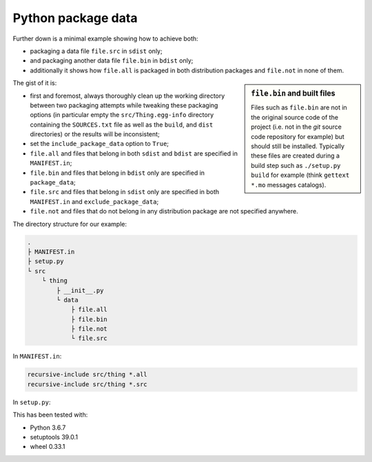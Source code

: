 ..


*******************
Python package data
*******************

Further down is a minimal example showing how to achieve both:

* packaging a data file ``file.src`` in ``sdist`` only;
* and packaging another data file ``file.bin`` in ``bdist`` only;
* additionally it shows how ``file.all`` is packaged in both distribution
  packages and ``file.not`` in none of them.


.. sidebar:: ``file.bin`` and built files

    Files such as ``file.bin`` are not in the original source code of the
    project (i.e. not in the `git` source code repository for example) but
    should still be installed. Typically these files are created during a build
    step such as ``./setup.py build`` for example (think ``gettext`` ``*.mo``
    messages catalogs).


The gist of it is:

* first and foremost, always thoroughly clean up the working directory between
  two packaging attempts while tweaking these packaging options (in particular
  empty the ``src/Thing.egg-info`` directory containing the ``SOURCES.txt``
  file as well as the ``build``, and ``dist`` directories) or the results will
  be inconsistent;
* set the ``include_package_data`` option to ``True``;
* ``file.all`` and files that belong in both ``sdist`` and ``bdist`` are
  specified in ``MANIFEST.in``;
* ``file.bin`` and files that belong in ``bdist`` only are specified in
  ``package_data``;
* ``file.src`` and files that belong in ``sdist`` only are specified in both
  ``MANIFEST.in`` and ``exclude_package_data``;
* ``file.not`` and files that do not belong in any distribution package are not
  specified anywhere.


The directory structure for our example:

.. code-block:: none

    .
    ├ MANIFEST.in
    ├ setup.py
    └ src
        └ thing
            ├ __init__.py
            └ data
                ├ file.all
                ├ file.bin
                ├ file.not
                └ file.src


In ``MANIFEST.in``:

.. code-block:: none

    recursive-include src/thing *.all
    recursive-include src/thing *.src


In ``setup.py``:

.. code-block:: python
    :emphasize-lines: 6-8

    #!/usr/bin/env python3
    
    import setuptools
    
    setuptools.setup(
        exclude_package_data={'thing': ['data/*.src']},
        include_package_data=True,
        package_data={'thing': ['data/*.bin']},
        #
        name='Thing',
        version='1.0.0',
        #
        package_dir={'': 'src'},
        packages=setuptools.find_packages(where='src'),
    )


This has been tested with:

* Python 3.6.7
* setuptools 39.0.1
* wheel 0.33.1


.. EOF
